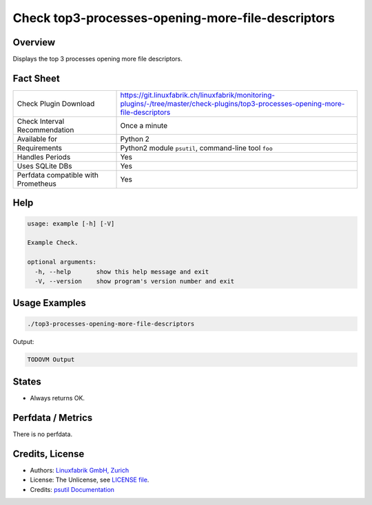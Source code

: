 Check top3-processes-opening-more-file-descriptors
==================================================

Overview
--------

Displays the top 3 processes opening more file descriptors.


Fact Sheet
----------

.. csv-table::
    :widths: 30, 70
    
    "Check Plugin Download",                "https://git.linuxfabrik.ch/linuxfabrik/monitoring-plugins/-/tree/master/check-plugins/top3-processes-opening-more-file-descriptors"
    "Check Interval Recommendation",        "Once a minute"
    "Available for",                        "Python 2"
    "Requirements",                         "Python2 module ``psutil``, command-line tool ``foo``"
    "Handles Periods",                      "Yes"
    "Uses SQLite DBs",                      "Yes"
    "Perfdata compatible with Prometheus",  "Yes"


Help
----

.. code-block:: text

    usage: example [-h] [-V]

    Example Check.

    optional arguments:
      -h, --help       show this help message and exit
      -V, --version    show program's version number and exit


Usage Examples
--------------

.. code-block:: bash

    ./top3-processes-opening-more-file-descriptors
    
Output:

.. code-block:: text

    TODOVM Output


States
------

* Always returns OK.


Perfdata / Metrics
------------------

There is no perfdata.


Credits, License
----------------

* Authors: `Linuxfabrik GmbH, Zurich <https://www.linuxfabrik.ch>`_
* License: The Unlicense, see `LICENSE file <https://git.linuxfabrik.ch/linuxfabrik/monitoring-plugins/-/blob/master/LICENSE>`_.
* Credits: `psutil Documentation <https://psutil.readthedocs.io/en/release-5.3.0/>`_
